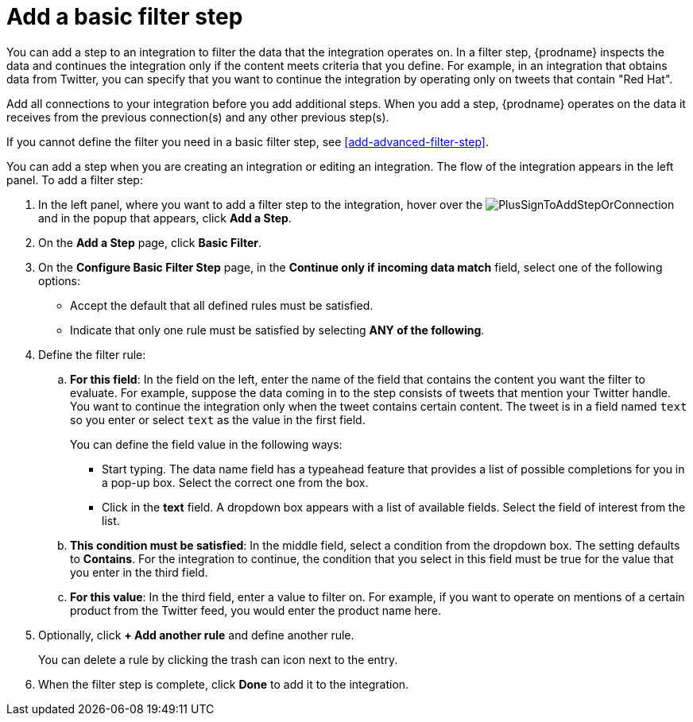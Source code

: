 [id='add-basic-filter-step']
= Add a basic filter step

You can add a step to an integration to filter the data that the
integration operates on. In a filter step, {prodname} inspects the
data and continues the integration only if the content meets
criteria that you define. For example, in an integration that
obtains data from Twitter, you can specify that you want to
continue the integration by operating only on tweets that contain "Red Hat".

Add all connections to your integration before you add additional steps. When you
add a step, {prodname} operates on the data it receives from the
previous connection(s) and any other previous step(s).

If you cannot define the filter you need in a basic filter step,
see <<add-advanced-filter-step>>.

You can add a step when you are creating an integration or editing
an integration. The flow of the integration appears in the left panel. To
add a filter step:

. In the left panel, where you want to add a filter step to
the integration, hover over the
image:images/PlusSignToAddStepOrConnection.png[title='plus sign']
and in the popup that appears, click *Add a Step*.

. On the *Add a Step* page, click *Basic Filter*.

. On the *Configure Basic Filter Step* page, in
the *Continue only if incoming data match* field, select one of the
following options:
+
* Accept the
default that all defined rules must be satisfied.
*  Indicate that only
one rule must be satisfied by selecting *ANY of the following*.

. Define the filter rule:

.. *For this field*: In the field on the left, enter the name of the field that contains the
content you want the filter to evaluate. For example, suppose the data
coming in to the step consists of tweets that mention your Twitter handle.
You want to continue the integration only when the tweet contains
certain content. The tweet is in a field named `text` so you enter or
select `text` as the value in the first field.
+
You can define the field value in the following ways:
+
*** Start typing. The data name field has a typeahead feature that
provides a list of possible completions for you in a pop-up box.
Select the correct one from the box.
*** Click in the *text* field. A dropdown box appears with a list of
available fields. Select the field of interest from the list.

.. *This condition must be satisfied*: In the middle field, select a condition from the dropdown box.
The setting defaults to *Contains*. For the integration to continue,
the condition that you select in this field must be
true for the value that you enter in the third field.

.. *For this value*: In the third field, enter a value to filter on. For example,
if you want to operate on mentions of a certain product from the
Twitter feed, you would enter the product name here.

. Optionally, click *+ Add another rule* and define another rule.
+
You can delete a rule by clicking the trash can icon next to the entry.

. When the filter step is complete, click *Done* to add it to the integration.
